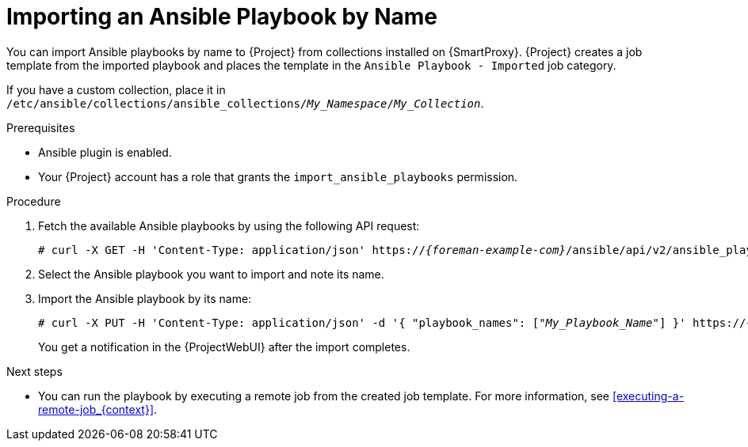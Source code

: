 [id="importing-an-ansible-playbook-by-name_{context}"]
= Importing an Ansible Playbook by Name

You can import Ansible playbooks by name to {Project} from collections installed on {SmartProxy}.
{Project} creates a job template from the imported playbook and places the template in the `Ansible Playbook - Imported` job category.

If you have a custom collection, place it in `/etc/ansible/collections/ansible_collections/_My_Namespace_/_My_Collection_`.

.Prerequisites
* Ansible plugin is enabled.
* Your {Project} account has a role that grants the `import_ansible_playbooks` permission.

.Procedure
// Not available via Hammer/UI: https://projects.theforeman.org/issues/34318
. Fetch the available Ansible playbooks by using the following API request:
+
[options="nowrap", subs="+quotes,verbatim,attributes"]
----
# curl -X GET -H 'Content-Type: application/json' https://_{foreman-example-com}_/ansible/api/v2/ansible_playbooks/fetch?proxy_id=__My_{smart-proxy-context}_ID__
----
. Select the Ansible playbook you want to import and note its name.
. Import the Ansible playbook by its name:
+
[options="nowrap", subs="+quotes,verbatim,attributes"]
----
# curl -X PUT -H 'Content-Type: application/json' -d '{ "playbook_names": ["_My_Playbook_Name_"] }' https://_{foreman-example-com}_/ansible/api/v2/ansible_playbooks/sync?proxy_id=__My_{smart-proxy-context}_ID__
----
+
You get a notification in the {ProjectWebUI} after the import completes.

.Next steps
* You can run the playbook by executing a remote job from the created job template.
For more information, see xref:executing-a-remote-job_{context}[].